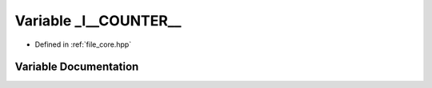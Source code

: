 .. _exhale_variable_core_8hpp_1aa3bd6940ab68cd10b31ac2ff2495ffab:

Variable _l__COUNTER__
======================

- Defined in :ref:`file_core.hpp`


Variable Documentation
----------------------


.. doxygenvariable:: _l__COUNTER__
